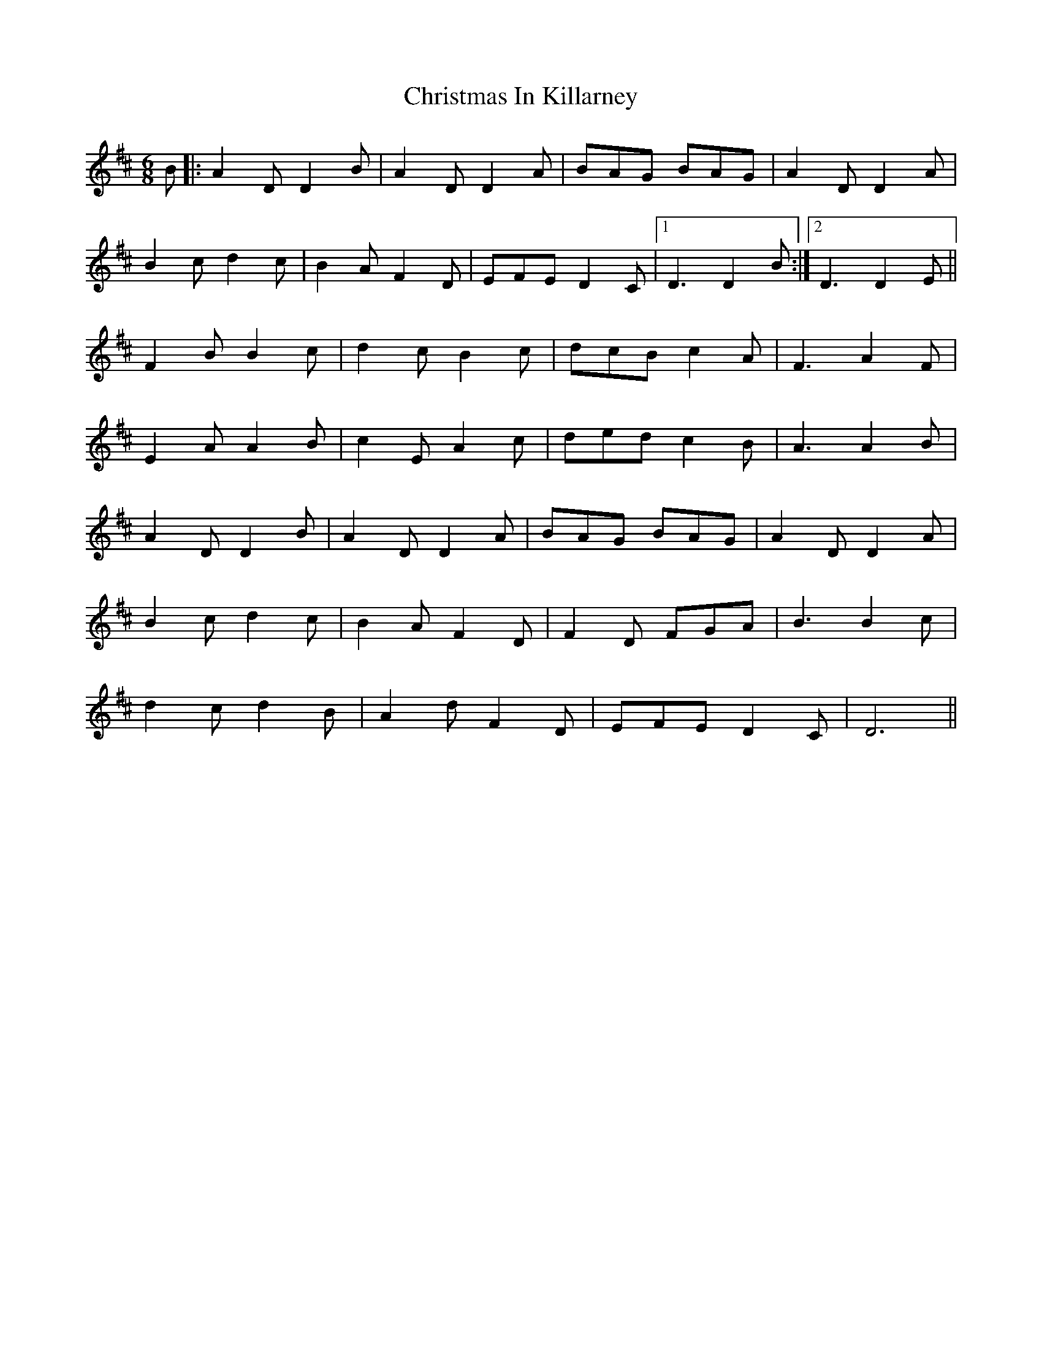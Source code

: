 X: 7121
T: Christmas In Killarney
R: jig
M: 6/8
K: Dmajor
B|:A2 DD2 B|A2 DD2 A|BAG BAG|A2 DD2 A|
B2 cd2 c|B2 A F2 D|EFE D2 C|1 D3 D2 B:|2 D3 D2 E||
F2 BB2 c|d2 cB2 c|dcB c2 A|F3 A2 F|
E2 AA2 B|c2 EA2 c|ded c2 B|A3 A2 B|
A2 DD2 B|A2 DD2 A|BAG BAG|A2 DD2 A|
B2 cd2 c|B2 AF2 D|F2 D FGA|B3 B2 c|
d2 cd2 B|A2 dF2 D|EFE D2 C|D6||

